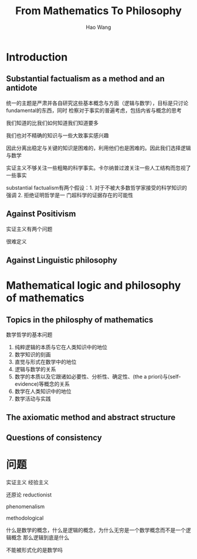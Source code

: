 #+TITLE: From Mathematics To Philosophy

#+AUTHOR: Hao Wang

#+LATEX_HEADER: \graphicspath{{../../books/}}
#+LATEX_HEADER: \input{../preamble.tex}
#+LATEX_HEADER: \makeindex

* Introduction

** Substantial factualism as a method and an antidote
    统一的主题是严肃并各自研究这些基本概念与方面（逻辑与数学），目标是只讨论fundamental的东西，同时
    检察对于事实的普遍考虑，包括内省与概念的思考

    我们知道的比我们如何知道我们知道要多

    我们也对不精确的知识与一些大致事实感兴趣

    因此分离出稳定与关键的知识是困难的，利用他们也是困难的。因此我们选择逻辑与数学

    实证主义不够关注一些粗略的科学事实。卡尔纳普过渡关注一些人工结构而忽视了一些事实

    substantial factualism有两个假设：1. 对于不被大多数哲学家接受的科学知识的强调 2. 拒绝证明哲学是一
    门超科学的证据存在的可能性

** Against Positivism
    实证主义有两个问题

    很难定义

** Against Linguistic philosophy

* Mathematical logic and philosophy of mathematics

** Topics in the philosphy of mathematics
    数学哲学的基本问题
    1. 纯粹逻辑的本质与它在人类知识中的地位
    2. 数学知识的刻画
    3. 直觉与形式在数学中的地位
    4. 逻辑与数学的关系
    5. 数学的本质以及它跟诸如必要性、分析性、确定性、(the a priori)与(self-evidence)等概念的关系
    6. 数学在人类知识中的地位
    7. 数学活动与实践



** The axiomatic method and abstract structure

** Questions of consistency

* 问题
    实证主义 经验主义


    还原论 reductionist

    phenomenalism

    methodological

    什么是数学的概念，什么是逻辑的概念，为什么无穷是一个数学概念而不是一个逻辑概念
    那么逻辑到底是什么

    不能被形式化的是数学吗

